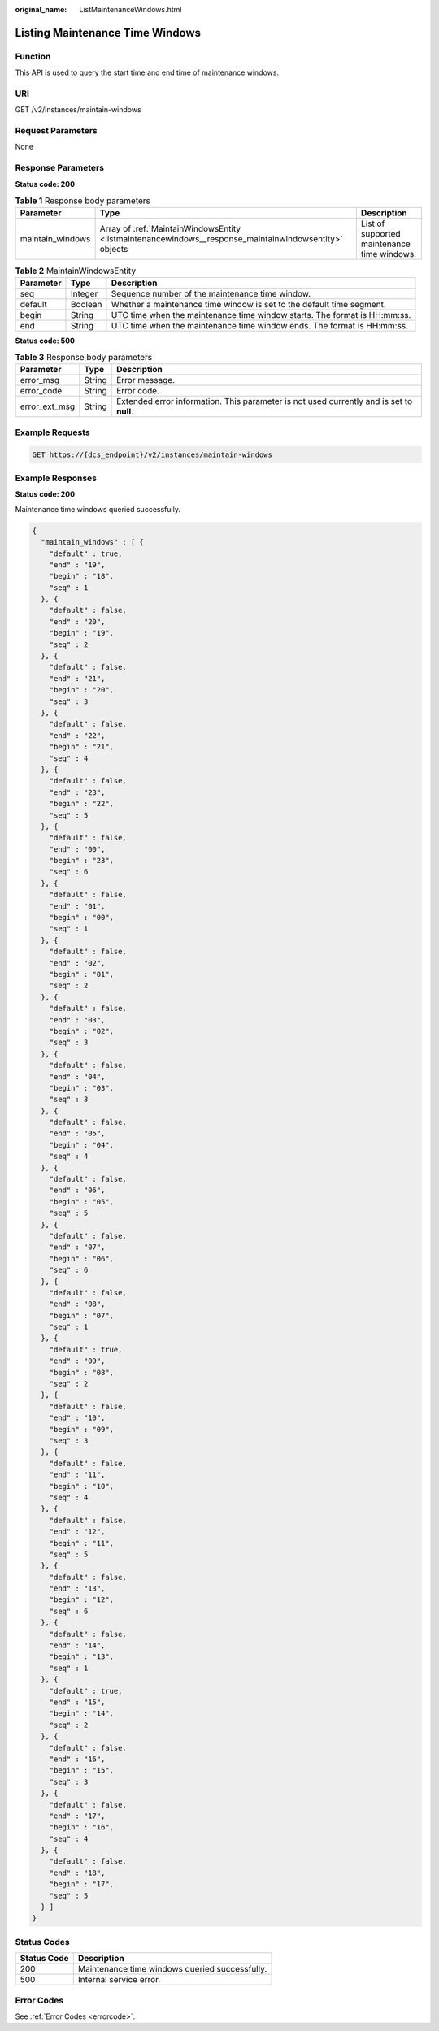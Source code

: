 :original_name: ListMaintenanceWindows.html

.. _ListMaintenanceWindows:

Listing Maintenance Time Windows
================================

Function
--------

This API is used to query the start time and end time of maintenance windows.

URI
---

GET /v2/instances/maintain-windows

Request Parameters
------------------

None

Response Parameters
-------------------

**Status code: 200**

.. table:: **Table 1** Response body parameters

   +------------------+--------------------------------------------------------------------------------------------------------+---------------------------------------------+
   | Parameter        | Type                                                                                                   | Description                                 |
   +==================+========================================================================================================+=============================================+
   | maintain_windows | Array of :ref:`MaintainWindowsEntity <listmaintenancewindows__response_maintainwindowsentity>` objects | List of supported maintenance time windows. |
   +------------------+--------------------------------------------------------------------------------------------------------+---------------------------------------------+

.. _listmaintenancewindows__response_maintainwindowsentity:

.. table:: **Table 2** MaintainWindowsEntity

   +-----------+---------+---------------------------------------------------------------------------+
   | Parameter | Type    | Description                                                               |
   +===========+=========+===========================================================================+
   | seq       | Integer | Sequence number of the maintenance time window.                           |
   +-----------+---------+---------------------------------------------------------------------------+
   | default   | Boolean | Whether a maintenance time window is set to the default time segment.     |
   +-----------+---------+---------------------------------------------------------------------------+
   | begin     | String  | UTC time when the maintenance time window starts. The format is HH:mm:ss. |
   +-----------+---------+---------------------------------------------------------------------------+
   | end       | String  | UTC time when the maintenance time window ends. The format is HH:mm:ss.   |
   +-----------+---------+---------------------------------------------------------------------------+

**Status code: 500**

.. table:: **Table 3** Response body parameters

   +---------------+--------+------------------------------------------------------------------------------------------+
   | Parameter     | Type   | Description                                                                              |
   +===============+========+==========================================================================================+
   | error_msg     | String | Error message.                                                                           |
   +---------------+--------+------------------------------------------------------------------------------------------+
   | error_code    | String | Error code.                                                                              |
   +---------------+--------+------------------------------------------------------------------------------------------+
   | error_ext_msg | String | Extended error information. This parameter is not used currently and is set to **null**. |
   +---------------+--------+------------------------------------------------------------------------------------------+

Example Requests
----------------

.. code-block:: text

   GET https://{dcs_endpoint}/v2/instances/maintain-windows

Example Responses
-----------------

**Status code: 200**

Maintenance time windows queried successfully.

.. code-block::

   {
     "maintain_windows" : [ {
       "default" : true,
       "end" : "19",
       "begin" : "18",
       "seq" : 1
     }, {
       "default" : false,
       "end" : "20",
       "begin" : "19",
       "seq" : 2
     }, {
       "default" : false,
       "end" : "21",
       "begin" : "20",
       "seq" : 3
     }, {
       "default" : false,
       "end" : "22",
       "begin" : "21",
       "seq" : 4
     }, {
       "default" : false,
       "end" : "23",
       "begin" : "22",
       "seq" : 5
     }, {
       "default" : false,
       "end" : "00",
       "begin" : "23",
       "seq" : 6
     }, {
       "default" : false,
       "end" : "01",
       "begin" : "00",
       "seq" : 1
     }, {
       "default" : false,
       "end" : "02",
       "begin" : "01",
       "seq" : 2
     }, {
       "default" : false,
       "end" : "03",
       "begin" : "02",
       "seq" : 3
     }, {
       "default" : false,
       "end" : "04",
       "begin" : "03",
       "seq" : 3
     }, {
       "default" : false,
       "end" : "05",
       "begin" : "04",
       "seq" : 4
     }, {
       "default" : false,
       "end" : "06",
       "begin" : "05",
       "seq" : 5
     }, {
       "default" : false,
       "end" : "07",
       "begin" : "06",
       "seq" : 6
     }, {
       "default" : false,
       "end" : "08",
       "begin" : "07",
       "seq" : 1
     }, {
       "default" : true,
       "end" : "09",
       "begin" : "08",
       "seq" : 2
     }, {
       "default" : false,
       "end" : "10",
       "begin" : "09",
       "seq" : 3
     }, {
       "default" : false,
       "end" : "11",
       "begin" : "10",
       "seq" : 4
     }, {
       "default" : false,
       "end" : "12",
       "begin" : "11",
       "seq" : 5
     }, {
       "default" : false,
       "end" : "13",
       "begin" : "12",
       "seq" : 6
     }, {
       "default" : false,
       "end" : "14",
       "begin" : "13",
       "seq" : 1
     }, {
       "default" : true,
       "end" : "15",
       "begin" : "14",
       "seq" : 2
     }, {
       "default" : false,
       "end" : "16",
       "begin" : "15",
       "seq" : 3
     }, {
       "default" : false,
       "end" : "17",
       "begin" : "16",
       "seq" : 4
     }, {
       "default" : false,
       "end" : "18",
       "begin" : "17",
       "seq" : 5
     } ]
   }

Status Codes
------------

=========== ==============================================
Status Code Description
=========== ==============================================
200         Maintenance time windows queried successfully.
500         Internal service error.
=========== ==============================================

Error Codes
-----------

See :ref:`Error Codes <errorcode>`.
